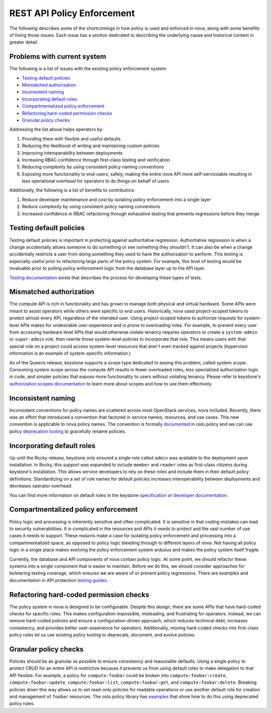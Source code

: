 ..
      Copyright 2014 Intel
      All Rights Reserved.

      Licensed under the Apache License, Version 2.0 (the "License"); you may
      not use this file except in compliance with the License. You may obtain
      a copy of the License at

          http://www.apache.org/licenses/LICENSE-2.0

      Unless required by applicable law or agreed to in writing, software
      distributed under the License is distributed on an "AS IS" BASIS, WITHOUT
      WARRANTIES OR CONDITIONS OF ANY KIND, either express or implied. See the
      License for the specific language governing permissions and limitations
      under the License.


REST API Policy Enforcement
===========================

The following describes some of the shortcomings in how policy is used and
enforced in nova, along with some benefits of fixing those issues. Each issue
has a section dedicated to describing the underlying cause and historical
context in greater detail.

Problems with current system
----------------------------

The following is a list of issues with the existing policy enforcement system:

* `Testing default policies`_
* `Mismatched authorization`_
* `Inconsistent naming`_
* `Incorporating default roles`_
* `Compartmentalized policy enforcement`_
* `Refactoring hard-coded permission checks`_
* `Granular policy checks`_

Addressing the list above helps operators by:

1. Providing them with flexible and useful defaults
2. Reducing the likelihood of writing and maintaining custom policies
3. Improving interoperability between deployments
4. Increasing RBAC confidence through first-class testing and verification
5. Reducing complexity by using consistent policy naming conventions
6. Exposing more functionality to end-users, safely, making the entire nova API
   more self-serviceable resulting in less operational overhead for operators
   to do things on behalf of users

Additionally, the following is a list of benefits to contributors:

1. Reduce developer maintenance and cost by isolating policy enforcement into a
   single layer
2. Reduce complexity by using consistent policy naming conventions
3. Increased confidence in RBAC refactoring through exhaustive testing that
   prevents regressions before they merge

Testing default policies
------------------------

Testing default policies is important in protecting against authoritative
regression. Authoritative regression is when a change accidentally allows
someone to do something or see something they shouldn't. It can also be when a
change accidentally restricts a user from doing something they used to have the
authorization to perform. This testing is especially useful prior to
refactoring large parts of the policy system. For example, this level of
testing would be invaluable prior to pulling policy enforcement logic from the
database layer up to the API layer.

`Testing documentation`_ exists that describes the process for developing these
types of tests.

.. _Testing documentation: https://docs.openstack.org/keystone/latest/contributor/services.html#ruthless-testing

Mismatched authorization
------------------------

The compute API is rich in functionality and has grown to manage both physical
and virtual hardware. Some APIs were meant to assist operators while others
were specific to end users. Historically, nova used project-scoped tokens to
protect almost every API, regardless of the intended user. Using project-scoped
tokens to authorize requests for system-level APIs makes for undesirable
user-experience and is prone to overloading roles. For example, to prevent
every user from accessing hardware level APIs that would otherwise violate
tenancy requires operators to create a ``system-admin`` or ``super-admin``
role, then rewrite those system-level policies to incorporate that role. This
means users with that special role on a project could access system-level
resources that aren't even tracked against projects (hypervisor information is
an example of system-specific information.)

As of the Queens release, keystone supports a scope type dedicated to easing
this problem, called system scope. Consuming system scope across the compute
API results in fewer overloaded roles, less specialized authorization logic in
code, and simpler policies that expose more functionality to users without
violating tenancy. Please refer to keystone's `authorization scopes
documentation`_ to learn more about scopes and how to use them effectively.

.. _authorization scopes documentation: https://docs.openstack.org/keystone/latest/contributor/services.html#authorization-scopes

Inconsistent naming
-------------------

Inconsistent conventions for policy names are scattered across most OpenStack
services, nova included. Recently, there was an effort that introduced a
convention that factored in service names, resources, and use cases. This new
convention is applicable to nova policy names. The convention is formally
`documented`_ in oslo.policy and we can use policy `deprecation tooling`_ to
gracefully rename policies.

.. _documented: https://docs.openstack.org/oslo.policy/latest/user/usage.html#naming-policies
.. _deprecation tooling: https://docs.openstack.org/oslo.policy/latest/reference/api/oslo_policy.policy.html#oslo_policy.policy.DeprecatedRule

Incorporating default roles
---------------------------

Up until the Rocky release, keystone only ensured a single role called
``admin``
was available to the deployment upon installation. In Rocky, this support was
expanded to include ``member`` and ``reader`` roles as first-class citizens during
keystone's installation. This allows service developers to rely on these roles
and include them in their default policy definitions. Standardizing on a set of
role names for default policies increases interoperability between deployments
and decreases operator overhead.

You can find more information on default roles in the keystone `specification`_
or `developer documentation`_.

.. _specification: http://specs.openstack.org/openstack/keystone-specs/specs/keystone/rocky/define-default-roles.html
.. _developer documentation: https://docs.openstack.org/keystone/latest/contributor/services.html#reusable-default-roles

Compartmentalized policy enforcement
------------------------------------

Policy logic and processing is inherently sensitive and often complicated. It
is sensitive in that coding mistakes can lead to security vulnerabilities. It
is complicated in the resources and APIs it needs to protect and the vast
number of use cases it needs to support. These reasons make a case for
isolating policy enforcement and processing into a compartmentalized space, as
opposed to policy logic bleeding through to different layers of nova. Not
having all policy logic in a single place makes evolving the policy enforcement
system arduous and makes the policy system itself fragile.

Currently, the database and API components of nova contain policy logic. At
some point, we should refactor these systems into a single component that is
easier to maintain. Before we do this, we should consider approaches for
bolstering testing coverage, which ensures we are aware of or prevent policy
regressions. There are examples and documentation in API protection `testing
guides`_.

.. _testing guides: https://docs.openstack.org/keystone/latest/contributor/services.html#ruthless-testing

Refactoring hard-coded permission checks
----------------------------------------

The policy system in nova is designed to be configurable. Despite this design,
there are some APIs that have hard-coded checks for specific roles. This makes
configuration impossible, misleading, and frustrating for operators. Instead,
we can remove hard-coded policies and ensure a configuration-driven approach,
which reduces technical debt, increases consistency, and provides better
user-experience for operators. Additionally, moving hard-coded checks into
first-class policy rules let us use existing policy tooling to deprecate,
document, and evolve policies.

Granular policy checks
----------------------

Policies should be as granular as possible to ensure consistency and reasonable
defaults. Using a single policy to protect CRUD for an entire API is
restrictive because it prevents us from using default roles to make delegation
to that API flexible. For example, a policy for ``compute:foobar`` could be
broken into ``compute:foobar:create``, ``compute:foobar:update``,
``compute:foobar:list``, ``compute:foobar:get``, and ``compute:foobar:delete``.
Breaking policies down this way allows us to set read-only policies for
readable operations or use another default role for creation and management of
``foobar`` resources. The oslo.policy library has `examples`_ that show how to do
this using deprecated policy rules.

.. _examples: https://docs.openstack.org/oslo.policy/latest/reference/api/oslo_policy.policy.html#oslo_policy.policy.DeprecatedRule
